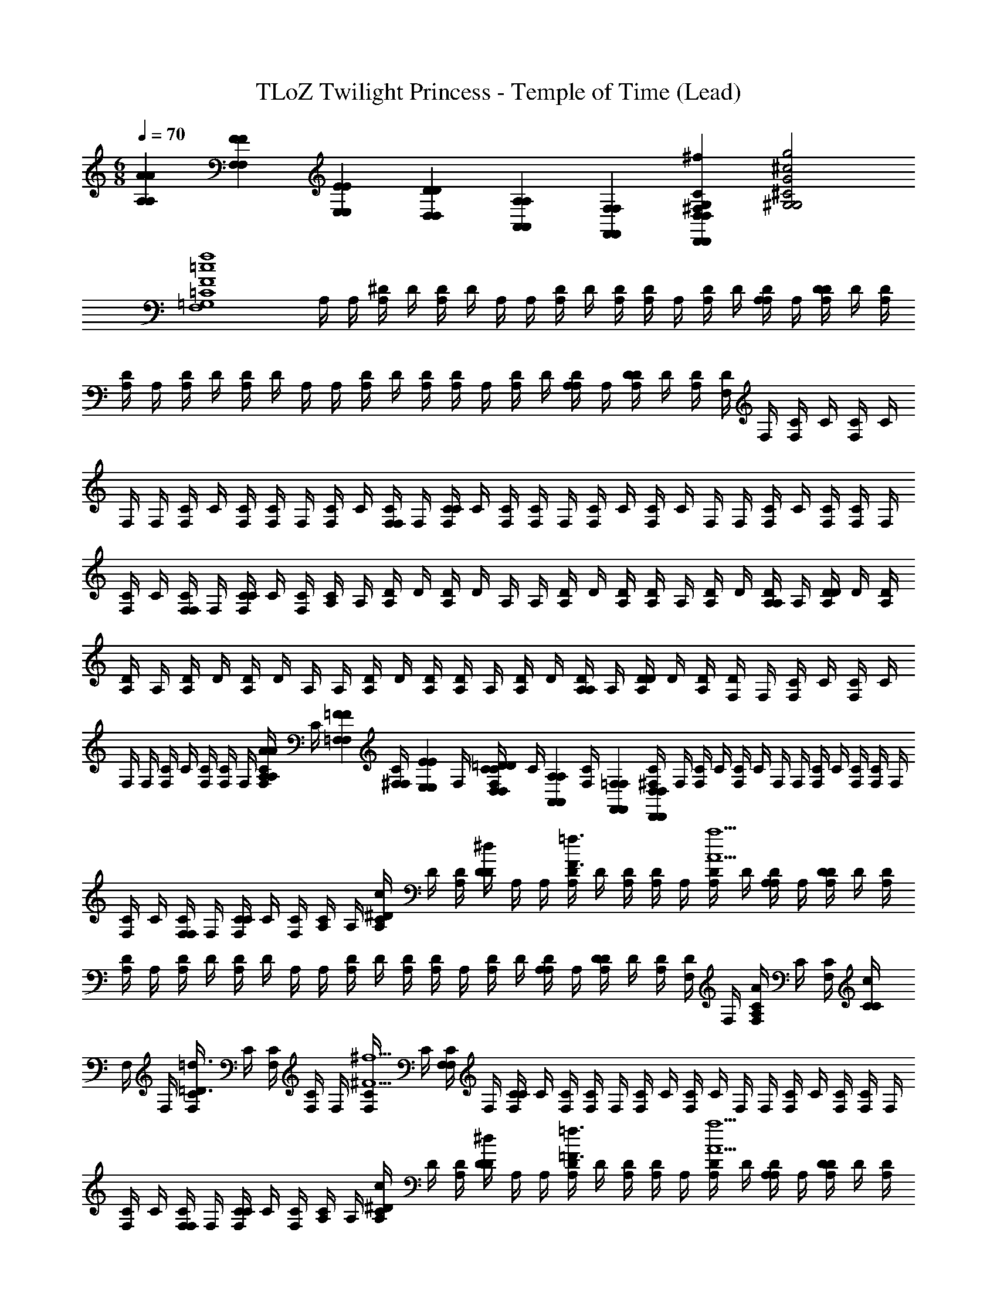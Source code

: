 X: 1
T: TLoZ Twilight Princess - Temple of Time (Lead)
Z: ABC Generated by Starbound Composer
L: 1/4
M: 6/8
Q: 1/4=70
K: C
[A,/6A/6A,/6A/6] [F,/6F/6F,/6F/6] [E,/6E/6E,/6E/6] [D,/6D/6D,/6D/6] [A,,/6A,/6A,,/6A,/6] [F,,/6F,/6F,,/6F,/6] [D,,D,D,,D,^F,G,C^Fc^f] [G,2^G,2^C2G2^c2g2] 
[zF,4=G,4=C4F4=c4f4] [z/8A,/4] [z/8A,/4] [z/8A,/4^D/4] [z/8D/4] [D/4A,/4] D/4 [z/8A,/4] [z/8A,/4] [z/8A,/4D/4] [z/8D/4] [D/4A,/4] [z/8A,/4D/4] [z/8A,/4] [z/8A,/4D/4] [z/8D/4] [z/8D/4A,/4A,/4] [z/8A,/4] [z/8A,/4D/4D/4] [z/8D/4] [D/4A,/4] 
[z/8A,/4D/4] [z/8A,/4] [z/8A,/4D/4] [z/8D/4] [D/4A,/4] D/4 [z/8A,/4] [z/8A,/4] [z/8A,/4D/4] [z/8D/4] [D/4A,/4] [z/8A,/4D/4] [z/8A,/4] [z/8A,/4D/4] [z/8D/4] [z/8D/4A,/4A,/4] [z/8A,/4] [z/8A,/4D/4D/4] [z/8D/4] [D/4A,/4] [z/8F,/4D/4] [z/8F,/4] [z/8F,/4C/4] [z/8C/4] [C/4F,/4] C/4 
[z/8F,/4] [z/8F,/4] [z/8F,/4C/4] [z/8C/4] [C/4F,/4] [z/8F,/4C/4] [z/8F,/4] [z/8F,/4C/4] [z/8C/4] [z/8C/4F,/4F,/4] [z/8F,/4] [z/8F,/4C/4C/4] [z/8C/4] [C/4F,/4] [z/8F,/4C/4] [z/8F,/4] [z/8F,/4C/4] [z/8C/4] [C/4F,/4] C/4 [z/8F,/4] [z/8F,/4] [z/8F,/4C/4] [z/8C/4] [C/4F,/4] [z/8F,/4C/4] [z/8F,/4] 
[z/8F,/4C/4] [z/8C/4] [z/8C/4F,/4F,/4] [z/8F,/4] [z/8F,/4C/4C/4] [z/8C/4] [C/4F,/4] [z/8A,/4C/4] [z/8A,/4] [z/8A,/4D/4] [z/8D/4] [D/4A,/4] D/4 [z/8A,/4] [z/8A,/4] [z/8A,/4D/4] [z/8D/4] [D/4A,/4] [z/8A,/4D/4] [z/8A,/4] [z/8A,/4D/4] [z/8D/4] [z/8D/4A,/4A,/4] [z/8A,/4] [z/8A,/4D/4D/4] [z/8D/4] [D/4A,/4] 
[z/8A,/4D/4] [z/8A,/4] [z/8A,/4D/4] [z/8D/4] [D/4A,/4] D/4 [z/8A,/4] [z/8A,/4] [z/8A,/4D/4] [z/8D/4] [D/4A,/4] [z/8A,/4D/4] [z/8A,/4] [z/8A,/4D/4] [z/8D/4] [z/8D/4A,/4A,/4] [z/8A,/4] [z/8A,/4D/4D/4] [z/8D/4] [D/4A,/4] [z/8F,/4D/4] [z/8F,/4] [z/8F,/4C/4] [z/8C/4] [C/4F,/4] C/4 
[z/8F,/4] [z/8F,/4] [z/8F,/4C/4] [z/8C/4] [C/4F,/4] [z/8F,/4C/4] [z/8F,/4] [z/8A,/6A/6A,/6A/6F,/4C/4] [z/24C/4] [z/12=F,/6=F/6F,/6F/6] [z/12C/4^F,/4F,/4] [z/24E,/6E/6E,/6E/6] [z/8F,/4] [z/8D,/6=D/6D,/6D/6F,/4C/4C/4] [z/24C/4] [z/12A,,/6A,/6A,,/6A,/6] [z/12C/4F,/4] [F,,/6=F,/6F,,/6F,/6] [z/8^F,/4C/4D,,D,D,,D,] [z/8F,/4] [z/8F,/4C/4] [z/8C/4] [C/4F,/4] C/4 [z/8F,/4] [z/8F,/4] [z/8F,/4C/4] [z/8C/4] [C/4F,/4] [z/8F,/4C/4] [z/8F,/4] 
[z/8F,/4C/4] [z/8C/4] [z/8C/4F,/4F,/4] [z/8F,/4] [z/8F,/4C/4C/4] [z/8C/4] [C/4F,/4] [z/8A,/4C/4] [z/8A,/4] [z/8A,/4^D/4C/c/] [z/8D/4] [D/4A,/4] [D/4D/^d/] [z/8A,/4] [z/8A,/4] [z/8A,/4D/4F3/4=f3/4] [z/8D/4] [D/4A,/4] [z/8A,/4D/4] [z/8A,/4] [z/8A,/4D/4A5/a5/] [z/8D/4] [z/8D/4A,/4A,/4] [z/8A,/4] [z/8A,/4D/4D/4] [z/8D/4] [D/4A,/4] 
[z/8A,/4D/4] [z/8A,/4] [z/8A,/4D/4] [z/8D/4] [D/4A,/4] D/4 [z/8A,/4] [z/8A,/4] [z/8A,/4D/4] [z/8D/4] [D/4A,/4] [z/8A,/4D/4] [z/8A,/4] [z/8A,/4D/4] [z/8D/4] [z/8D/4A,/4A,/4] [z/8A,/4] [z/8A,/4D/4D/4] [z/8D/4] [D/4A,/4] [z/8F,/4D/4] [z/8F,/4] [z/8F,/4C/4A,/A/] [z/8C/4] [C/4F,/4] [C/4C/c/] 
[z/8F,/4] [z/8F,/4] [z/8F,/4C/4=D3/4=d3/4] [z/8C/4] [C/4F,/4] [z/8F,/4C/4] [z/8F,/4] [z/8F,/4C/4^F5/^f5/] [z/8C/4] [z/8C/4F,/4F,/4] [z/8F,/4] [z/8F,/4C/4C/4] [z/8C/4] [C/4F,/4] [z/8F,/4C/4] [z/8F,/4] [z/8F,/4C/4] [z/8C/4] [C/4F,/4] C/4 [z/8F,/4] [z/8F,/4] [z/8F,/4C/4] [z/8C/4] [C/4F,/4] [z/8F,/4C/4] [z/8F,/4] 
[z/8F,/4C/4] [z/8C/4] [z/8C/4F,/4F,/4] [z/8F,/4] [z/8F,/4C/4C/4] [z/8C/4] [C/4F,/4] [z/8A,/4C/4] [z/8A,/4] [z/8A,/4^D/4C/c/] [z/8D/4] [D/4A,/4] [D/4D/^d/] [z/8A,/4] [z/8A,/4] [z/8A,/4D/4=F3/4=f3/4] [z/8D/4] [D/4A,/4] [z/8A,/4D/4] [z/8A,/4] [z/8A,/4D/4A5/a5/] [z/8D/4] [z/8D/4A,/4A,/4] [z/8A,/4] [z/8A,/4D/4D/4] [z/8D/4] [D/4A,/4] 
[z/8A,/4D/4] [z/8A,/4] [z/8A,/4D/4] [z/8D/4] [D/4A,/4] D/4 [z/8A,/4] [z/8A,/4] [z/8A,/4D/4] [z/8D/4] [D/4A,/4] [z/8A,/4D/4] [z/8A,/4] [z/8A,/4D/4] [z/8D/4] [z/8D/4A,/4A,/4] [z/8A,/4] [z/8A,/4D/4D/4] [z/8D/4] [D/4A,/4] [z/8F,/4D/4] [z/8F,/4] [z/8F,/4C/4A,/A/] [z/8C/4] [C/4F,/4] [C/4C/c/] 
[z/8F,/4] [z/8F,/4] [z/8F,/4C/4=D3/4=d3/4] [z/8C/4] [C/4F,/4] [z/8F,/4C/4] [z/8F,/4] [z/8F,/4C/4^F5/^f5/] [z/8C/4] [z/8C/4F,/4F,/4] [z/8F,/4] [z/8F,/4C/4C/4] [z/8C/4] [C/4F,/4] [z/8F,/4C/4] [z/8F,/4] [z/8F,/4C/4] [z/8C/4] [C/4F,/4] C/4 [z/8F,/4] [z/8F,/4] [z/8F,/4C/4] [z/8C/4] [C/4F,/4] [z/8F,/4C/4] [z/8F,/4] 
[z/8F,/4C/4] [z/8C/4] [z/8C/4F,/4F,/4] [z/8F,/4] [z/8A,/6A/6A,/6A/6F,/4C/4C/4] [z/24C/4] [z/12=F,/6=F/6F,/6F/6] [z/12C/4^F,/4] [E,/6E/6E,/6E/6] [z/8D,/6D/6D,/6D/6A,/4C/4] [z/24A,/4] [z/12A,,/6A,/6A,,/6A,/6] [z/12A,/4^D/4C/c/] [z/24F,,/6=F,/6F,,/6F,/6] [z/8D/4] [D/4A,/4D,,D,D,,D,] [D/4D/^d/] [z/8A,/4] [z/8A,/4] [z/8A,/4D/4F3/4=f3/4] [z/8D/4] [D/4A,/4] [z/8A,/4D/4] [z/8A,/4] [z/8A,/4D/4A5/a5/] [z/8D/4] [z/8D/4A,/4A,/4] [z/8A,/4] [z/8A,/4D/4D/4] [z/8D/4] [D/4A,/4] 
[z/8A,/4D/4] [z/8A,/4] [z/8A,/4D/4] [z/8D/4] [D/4A,/4] D/4 [z/8A,/4] [z/8A,/4] [z/8A,/4D/4] [z/8D/4] [D/4A,/4] [z/8A,/4D/4] [z/8A,/4] [z/8A,/4D/4] [z/8D/4] [z/8D/4A,/4A,/4] [z/8A,/4] [z/8A,/4D/4D/4] [z/8D/4] [D/4A,/4] [z/8^F,/4D/4] [z/8F,/4] [z/8F,/4C/4A,/A/] [z/8C/4] [C/4F,/4] [C/4C/c/] 
[z/8F,/4] [z/8F,/4] [z/8F,/4C/4=D3/4=d3/4] [z/8C/4] [C/4F,/4] [z/8F,/4C/4] [z/8F,/4] [z/8F,/4C/4^F5/^f5/] [z/8C/4] [z/8C/4F,/4F,/4] [z/8F,/4] [z/8F,/4C/4C/4] [z/8C/4] [C/4F,/4] [z/8F,/4C/4] [z/8F,/4] [z/8F,/4C/4] [z/8C/4] [C/4F,/4] C/4 [z/8F,/4] [z/8F,/4] [z/8F,/4C/4] [z/8C/4] [C/4F,/4] [z/8F,/4C/4] [z/8F,/4] 
[z/8F,/4C/4] [z/8C/4] [z/8C/4F,/4F,/4] [z/8F,/4] [z/8F,/4C/4C/4] [z/8C/4] [C/4F,/4] [z/8A,/4C/4] [z/8A,/4] [z/8A,/4^D/4C/c/] [z/8D/4] [D/4A,/4] [D/4D/^d/] [z/8A,/4] [z/8A,/4] [z/8A,/4D/4=F3/4=f3/4] [z/8D/4] [D/4A,/4] [z/8A,/4D/4] [z/8A,/4] [z/8A,/4D/4A5/a5/] [z/8D/4] [z/8D/4A,/4A,/4] [z/8A,/4] [z/8A,/4D/4D/4] [z/8D/4] [D/4A,/4] 
[z/8A,/4D/4] [z/8A,/4] [z/8A,/4D/4] [z/8D/4] [D/4A,/4] D/4 [z/8A,/4] [z/8A,/4] [z/8A,/4D/4] [z/8D/4] [D/4A,/4] [z/8A,/4D/4] [z/8A,/4] [z/8A,/4D/4] [z/8D/4] [z/8D/4A,/4A,/4] [z/8A,/4] [z/8A,/4D/4D/4] [z/8D/4] [D/4A,/4] [z/8F,/4D/4] [z/8F,/4] [z/8F,/4C/4A,/A/] [z/8C/4] [C/4F,/4] [C/4C/c/] 
[z/8F,/4] [z/8F,/4] [z/8F,/4C/4=D3/4=d3/4] [z/8C/4] [C/4F,/4] [z/8F,/4C/4] [z/8F,/4] [z/8F,/4C/4^F5/^f5/] [z/8C/4] [z/8C/4F,/4F,/4] [z/8F,/4] [z/8F,/4C/4C/4] [z/8C/4] [C/4F,/4] [z/8F,/4C/4] [z/8F,/4] [z/8F,/4C/4] [z/8C/4] [C/4F,/4] C/4 [z/8F,/4] [z/8F,/4] [z/8F,/4C/4] [z/8C/4] [C/4F,/4] [z/8F,/4C/4] [z/8F,/4] 
[z/8F,/4C/4] [z/8C/4] [z/8C/4F,/4F,/4] [z/8F,/4] [z/8F,/4C/4C/4] [z/8C/4] [C/4F,/4] [z/8A,/4C/4] [z/8A,/4] [z/8A,/4^D/4] [z/8D/4] [D/4A,/4] D/4 [z/8A,/4] [z/8A,/4] [z/8A,/4D/4] [z/8D/4] [D/4A,/4] [z/8A,/4D/4] [z/8A,/4] [z/8A,/4D/4] [z/8D/4] [z/8D/4A,/4A,/4] [z/8A,/4] [z/8A,/4D/4D/4] [z/8D/4] [D/4A,/4] 
[z/8A,/6A/6A,/6A/6A,/4D/4] [z/24A,/4] [z/12=F,/6=F/6F,/6F/6] [z/12A,/4D/4] [z/24E,/6E/6E,/6E/6] [z/8D/4] [D,/6=D/6D,/6D/6^D/4A,/4] [z/12A,,/6A,/6A,,/6A,/6] [z/12D/4] [F,,/6F,/6F,,/6F,/6] [z/8A,/4D,,D,D,,D,] [z/8A,/4] [z/8A,/4D/4] [z/8D/4] [D/4A,/4] [z/8A,/4D/4] [z/8A,/4] [z/8A,/4D/4] [z/8D/4] [z/8D/4A,/4A,/4] [z/8A,/4] [z/8A,/4D/4D/4] [z/8D/4] [D/4A,/4] [z/8^F,/4D/4] [z/8F,/4] [z/8F,/4C/4] [z/8C/4] [C/4F,/4] C/4 
[z/8F,/4] [z/8F,/4] [z/8F,/4C/4] [z/8C/4] [C/4F,/4] [z/8F,/4C/4] [z/8F,/4] [z/8F,/4C/4] [z/8C/4] [z/8C/4F,/4F,/4] [z/8F,/4] [z/8F,/4C/4C/4] [z/8C/4] [C/4F,/4] [z/8F,/4C/4] [z/8F,/4] [z/8F,/4C/4] [z/8C/4] [C/4F,/4] C/4 [z/8F,/4] [z/8F,/4] [z/8F,/4C/4] [z/8C/4] [C/4F,/4] [z/8F,/4C/4] [z/8F,/4] 
[z/8F,/4C/4] [z/8C/4] [z/8C/4F,/4F,/4] [z/8F,/4] [z/8F,/4C/4C/4] [z/8C/4] [C/4F,/4] [z/8A,/4C/4] [z/8A,/4] [z/8A,/4D/4] [z/8D/4] [D/4A,/4] D/4 [z/8A,/4] [z/8A,/4] [z/8A,/4D/4] [z/8D/4] [D/4A,/4] [z/8A,/4D/4] [z/8A,/4] [z/8A,/4D/4] [z/8D/4] [z/8D/4A,/4A,/4] [z/8A,/4] [z/8A,/4D/4D/4] [z/8D/4] [D/4A,/4] 
[z/8A,/4D/4] [z/8A,/4] [z/8A,/4D/4] [z/8D/4] [D/4A,/4] D/4 [z/8A,/4] [z/8A,/4] [z/8A,/4D/4] [z/8D/4] [D/4A,/4] [z/8A,/4D/4] [z/8A,/4] [z/8A,/4D/4] [z/8D/4] [z/8D/4A,/4A,/4] [z/8A,/4] [z/8A,/4D/4D/4] [z/8D/4] [D/4A,/4] [z/8F,/4D/4] [z/8F,/4] [z/8F,/4C/4] [z/8C/4] [C/4F,/4] C/4 
[z/8F,/4] [z/8F,/4] [z/8F,/4C/4] [z/8C/4] [C/4F,/4] [z/8F,/4C/4] [z/8F,/4] [z/8A,/6A/6A,/6A/6F,/4C/4] [z/24C/4] [z/12=F,/6F/6F,/6F/6] [z/12C/4^F,/4F,/4] [z/24E,/6E/6E,/6E/6] [z/8F,/4] [z/8D,/6=D/6D,/6D/6F,/4C/4C/4] [z/24C/4] [z/12A,,/6A,/6A,,/6A,/6] [z/12C/4F,/4] [F,,/6=F,/6F,,/6F,/6] [z/8^F,/4C/4D,,D,D,,D,] [z/8F,/4] [z/8F,/4C/4] [z/8C/4] [C/4F,/4] C/4 [z/8F,/4] [z/8F,/4] [z/8F,/4C/4] [z/8C/4] [C/4F,/4] [z/8F,/4C/4] [z/8F,/4] 
[z/8F,/4C/4] [z/8C/4] [z/8C/4F,/4F,/4] [z/8F,/4] [z/8F,/4C/4C/4] [z/8C/4] [C/4F,/4] [z/8A,/4C/4] [z/8A,/4] [z/8A,/4^D/4C/c/] [z/8D/4] [D/4A,/4] [D/4D/^d/] [z/8A,/4] [z/8A,/4] [z/8A,/4D/4F3/4=f3/4] [z/8D/4] [D/4A,/4] [z/8A,/4D/4] [z/8A,/4] [z/8A,/4D/4A5/a5/] [z/8D/4] [z/8D/4A,/4A,/4] [z/8A,/4] [z/8A,/4D/4D/4] [z/8D/4] [D/4A,/4] 
[z/8A,/4D/4] [z/8A,/4] [z/8A,/4D/4] [z/8D/4] [D/4A,/4] D/4 [z/8A,/4] [z/8A,/4] [z/8A,/4D/4] [z/8D/4] [D/4A,/4] [z/8A,/4D/4] [z/8A,/4] [z/8A,/4D/4] [z/8D/4] [z/8D/4A,/4A,/4] [z/8A,/4] [z/8A,/4D/4D/4] [z/8D/4] [D/4A,/4] [z/8F,/4D/4] [z/8F,/4] [z/8F,/4C/4A,/A/] [z/8C/4] [C/4F,/4] [C/4C/c/] 
[z/8F,/4] [z/8F,/4] [z/8F,/4C/4=D3/4=d3/4] [z/8C/4] [C/4F,/4] [z/8F,/4C/4] [z/8F,/4] [z/8F,/4C/4^F5/^f5/] [z/8C/4] [z/8C/4F,/4F,/4] [z/8F,/4] [z/8F,/4C/4C/4] [z/8C/4] [C/4F,/4] [z/8F,/4C/4] [z/8F,/4] [z/8F,/4C/4] [z/8C/4] [C/4F,/4] C/4 [z/8F,/4] [z/8F,/4] [z/8F,/4C/4] [z/8C/4] [C/4F,/4] [z/8F,/4C/4] [z/8F,/4] 
[z/8F,/4C/4] [z/8C/4] [z/8C/4F,/4F,/4] [z/8F,/4] [z/8F,/4C/4C/4] [z/8C/4] [C/4F,/4] [z/8A,/4C/4] [z/8A,/4] [z/8A,/4^D/4C/c/] [z/8D/4] [D/4A,/4] [D/4D/^d/] [z/8A,/4] [z/8A,/4] [z/8A,/4D/4=F3/4=f3/4] [z/8D/4] [D/4A,/4] [z/8A,/4D/4] [z/8A,/4] [z/8A,/4D/4A5/a5/] [z/8D/4] [z/8D/4A,/4A,/4] [z/8A,/4] [z/8A,/4D/4D/4] [z/8D/4] [D/4A,/4] 
[z/8A,/4D/4] [z/8A,/4] [z/8A,/4D/4] [z/8D/4] [D/4A,/4] D/4 [z/8A,/4] [z/8A,/4] [z/8A,/4D/4] [z/8D/4] [D/4A,/4] [z/8A,/4D/4] [z/8A,/4] [z/8A,/4D/4] [z/8D/4] [z/8D/4A,/4A,/4] [z/8A,/4] [z/8A,/4D/4D/4] [z/8D/4] [D/4A,/4] [z/8F,/4D/4] [z/8F,/4] [z/8F,/4C/4A,/A/] [z/8C/4] [C/4F,/4] [C/4C/c/] 
[z/8F,/4] [z/8F,/4] [z/8F,/4C/4=D3/4=d3/4] [z/8C/4] [C/4F,/4] [z/8F,/4C/4] [z/8F,/4] [z/8F,/4C/4^F5/^f5/] [z/8C/4] [z/8C/4F,/4F,/4] [z/8F,/4] [z/8F,/4C/4C/4] [z/8C/4] [C/4F,/4] [z/8F,/4C/4] [z/8F,/4] [z/8F,/4C/4] [z/8C/4] [C/4F,/4] C/4 [z/8F,/4] [z/8F,/4] [z/8F,/4C/4] [z/8C/4] [C/4F,/4] [z/8F,/4C/4] [z/8F,/4] 
[z/8F,/4C/4] [z/8C/4] [z/8C/4F,/4F,/4] [z/8F,/4] [z/8A,/6A/6A,/6A/6F,/4C/4C/4] [z/24C/4] [z/12=F,/6=F/6F,/6F/6] [z/12C/4^F,/4] [E,/6E/6E,/6E/6] [z/8D,/6D/6D,/6D/6A,/4C/4] [z/24A,/4] [z/12A,,/6A,/6A,,/6A,/6] [z/12A,/4^D/4C/c/] [z/24F,,/6=F,/6F,,/6F,/6] [z/8D/4] [D/4A,/4D,,D,D,,D,] [D/4D/^d/] [z/8A,/4] [z/8A,/4] [z/8A,/4D/4F3/4=f3/4] [z/8D/4] [D/4A,/4] [z/8A,/4D/4] [z/8A,/4] [z/8A,/4D/4A5/a5/] [z/8D/4] [z/8D/4A,/4A,/4] [z/8A,/4] [z/8A,/4D/4D/4] [z/8D/4] [D/4A,/4] 
[z/8A,/4D/4] [z/8A,/4] [z/8A,/4D/4] [z/8D/4] [D/4A,/4] D/4 [z/8A,/4] [z/8A,/4] [z/8A,/4D/4] [z/8D/4] [D/4A,/4] [z/8A,/4D/4] [z/8A,/4] [z/8A,/4D/4] [z/8D/4] [z/8D/4A,/4A,/4] [z/8A,/4] [z/8A,/4D/4D/4] [z/8D/4] [D/4A,/4] [z/8^F,/4D/4] [z/8F,/4] [z/8F,/4C/4A,/A/] [z/8C/4] [C/4F,/4] [C/4C/c/] 
[z/8F,/4] [z/8F,/4] [z/8F,/4C/4=D3/4=d3/4] [z/8C/4] [C/4F,/4] [z/8F,/4C/4] [z/8F,/4] [z/8F,/4C/4^F5/^f5/] [z/8C/4] [z/8C/4F,/4F,/4] [z/8F,/4] [z/8F,/4C/4C/4] [z/8C/4] [C/4F,/4] [z/8F,/4C/4] [z/8F,/4] [z/8F,/4C/4] [z/8C/4] [C/4F,/4] C/4 [z/8F,/4] [z/8F,/4] [z/8F,/4C/4] [z/8C/4] [C/4F,/4] [z/8F,/4C/4] [z/8F,/4] 
[z/8F,/4C/4] [z/8C/4] [z/8C/4F,/4F,/4] [z/8F,/4] [z/8F,/4C/4C/4] [z/8C/4] [C/4F,/4] [z/8A,/4C/4] [z/8A,/4] [z/8A,/4^D/4C/c/] [z/8D/4] [D/4A,/4] [D/4D/^d/] [z/8A,/4] [z/8A,/4] [z/8A,/4D/4=F3/4=f3/4] [z/8D/4] [D/4A,/4] [z/8A,/4D/4] [z/8A,/4] [z/8A,/4D/4A5/a5/] [z/8D/4] [z/8D/4A,/4A,/4] [z/8A,/4] [z/8A,/4D/4D/4] [z/8D/4] [D/4A,/4] 
[z/8A,/4D/4] [z/8A,/4] [z/8A,/4D/4] [z/8D/4] [D/4A,/4] D/4 [z/8A,/4] [z/8A,/4] [z/8A,/4D/4] [z/8D/4] [D/4A,/4] [z/8A,/4D/4] [z/8A,/4] [z/8A,/4D/4] [z/8D/4] [z/8D/4A,/4A,/4] [z/8A,/4] [z/8A,/4D/4D/4] [z/8D/4] [D/4A,/4] [z/8F,/4D/4] [z/8F,/4] [z/8F,/4C/4A,/A/] [z/8C/4] [C/4F,/4] [C/4C/c/] 
[z/8F,/4] [z/8F,/4] [z/8F,/4C/4=D3/4=d3/4] [z/8C/4] [C/4F,/4] [z/8F,/4C/4] [z/8F,/4] [z/8F,/4C/4^F5/^f5/] [z/8C/4] [z/8C/4F,/4F,/4] [z/8F,/4] [z/8F,/4C/4C/4] [z/8C/4] [C/4F,/4] [z/8F,/4C/4] [z/8F,/4] [z/8F,/4C/4] [z/8C/4] [C/4F,/4] C/4 [z/8F,/4] [z/8F,/4] [z/8F,/4C/4] [z/8C/4] [C/4F,/4] [z/8F,/4C/4] [z/8F,/4] 
[z/8F,/4C/4] [z/8C/4] [z/8C/4F,/4F,/4] [z/8F,/4] [z/8F,/4C/4C/4] [z/8C/4] [C/4F,/4] [z/8A,/4C/4] [z/8A,/4] [z/8A,/4^D/4] [z/8D/4] [D/4A,/4] D/4 [z/8A,/4] [z/8A,/4] [z/8A,/4D/4] [z/8D/4] [D/4A,/4] [z/8A,/4D/4] [z/8A,/4] [z/8A,/4D/4] [z/8D/4] [z/8D/4A,/4A,/4] [z/8A,/4] [z/8A,/4D/4D/4] [z/8D/4] [D/4A,/4] 
[z/8A,/6A/6A,/6A/6A,/4D/4] [z/24A,/4] [z/12=F,/6=F/6F,/6F/6] [z/12A,/4D/4] [z/24E,/6E/6E,/6E/6] [z/8D/4] [D,/6=D/6D,/6D/6^D/4A,/4] [z/12A,,/6A,/6A,,/6A,/6] [z/12D/4] [F,,/6F,/6F,,/6F,/6] [z/8A,/4D,,D,D,,D,] [z/8A,/4] [z/8A,/4D/4] [z/8D/4] [D/4A,/4] [z/8A,/4D/4] [z/8A,/4] [z/8A,/4D/4] [z/8D/4] [z/8D/4A,/4A,/4] [z/8A,/4] [z/8A,/4D/4D/4] [z/8D/4] [D/4A,/4] [z/8^F,/4D/4] [z/8F,/4] [z/8F,/4C/4] [z/8C/4] [C/4F,/4] C/4 
[z/8F,/4] [z/8F,/4] [z/8F,/4C/4] [z/8C/4] [C/4F,/4] [z/8F,/4C/4] [z/8F,/4] [z/8F,/4C/4] [z/8C/4] [z/8C/4F,/4F,/4] [z/8F,/4] [z/8F,/4C/4C/4] [z/8C/4] [C/4F,/4] [z/8F,/4C/4] [z/8F,/4] [z/8F,/4C/4] [z/8C/4] [C/4F,/4] C/4 [z/8F,/4] [z/8F,/4] [z/8F,/4C/4] [z/8C/4] [C/4F,/4] [z/8F,/4C/4] [z/8F,/4] 
[z/8F,/4C/4] [z/8C/4] [z/8C/4F,/4F,/4] [z/8F,/4] [z/8F,/4C/4C/4] [z/8C/4] [C/4F,/4] 
